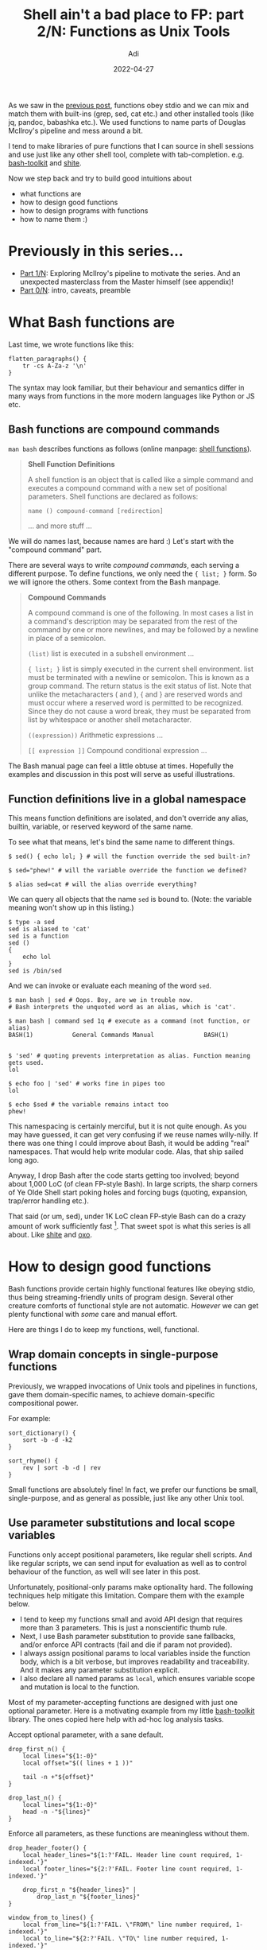 # SHITE_META
#+title: Shell ain't a bad place to FP: part 2/N: Functions as Unix Tools
#+summary: Or, the one in which we hand-craft nano Unix tools using Bash functions.
#+author: Adi
#+date: 2022-04-27
#+updated: 2022-04-27
#+tags: bash unix functional_programming architecture
#+include_toc: yes
# SHITE_META

As we saw in the [[https://evalapply.org/posts/shell-aint-a-bad-place-to-fp-part-1-doug-mcilroys-pipeline][previous post]],
functions obey stdio and we can mix and match them with built-ins (grep, sed,
cat etc.) and other installed tools (like jq, pandoc, babashka etc.). We used
functions to name parts of Douglas McIlroy's pipeline and mess around a bit.

I tend to make libraries of pure functions that I can source in shell sessions
and use just like any other shell tool, complete with tab-completion. e.g.
[[https://github.com/adityaathalye/bash-toolkit][bash-toolkit]] and [[https://github.com/adityaathalye/shite][shite]].

Now we step back and try to build good intuitions about
- what functions are
- how to design good functions
- how to design programs with functions
- how to name them :)

* Previously in this series...
  - [[https://evalapply.org/posts/shell-aint-a-bad-place-to-fp-part-1-doug-mcilroys-pipeline][Part 1/N]]:
    Exploring McIlroy's pipeline to motivate the series. And an unexpected
    masterclass from the Master himself (see appendix)!
  - [[https://evalapply.org/posts/shell-aint-a-bad-place-to-fp-part-0-intro/][Part 0/N]]:
    intro, caveats, preamble
* What Bash functions are
  Last time, we wrote functions like this:
  #+begin_src shell
    flatten_paragraphs() {
        tr -cs A-Za-z '\n'
    }
  #+end_src

  The syntax may look familiar, but their behaviour and semantics differ in
  many ways from functions in the more modern languages like Python or JS etc.
** Bash functions are compound commands
   ~man bash~ describes functions as follows (online manpage: [[https://www.gnu.org/software/bash/manual/html_node/Shell-Functions.html][shell functions]]).

   #+begin_quote
   *Shell Function Definitions*

   A shell function is an object that is called like a simple command and
   executes a compound command with a new set of positional parameters.
   Shell functions are declared as follows:

   ~name () compound-command [redirection]~

   ... and more stuff ...
   #+end_quote

   We will do names last, because names are hard :) Let's start with the
   "compound command" part.

   There are several ways to write /compound commands/, each serving a different
   purpose. To define functions, we only need the ~{ list; }~ form. So we will
   ignore the others. Some context from the Bash manpage.

   #+begin_quote
   *Compound Commands*

   A compound command is one of the following. In most cases a list in a
   command's description may be separated from the rest of the command by
   one or more newlines, and may be followed by a newline in place of a semicolon.

   ~(list)~
   list is executed in a subshell environment ...

   ~{ list; }~
   list is simply executed in the current shell environment. list
   must be terminated with a newline or semicolon. This is known as
   a group command. The return status is the exit status of list.
   Note that unlike the metacharacters ( and ), { and } are reserved
   words and must occur where a reserved word is permitted to be
   recognized. Since they do not cause a word break, they must be
   separated from list by whitespace or another shell metacharacter.

   ~((expression))~
   Arithmetic expressions ...

   ~[[ expression ]]~
   Compound conditional expression ...
   #+end_quote

   The Bash manual page can feel a little obtuse at times. Hopefully the examples
   and discussion in this post will serve as useful illustrations.
** Function definitions live in a global namespace
   This means function definitions are isolated, and don't override any alias,
   builtin, variable, or reserved keyword of the same name.

   To see what that means, let's bind the same name to different things.
   #+begin_src shell
     $ sed() { echo lol; } # will the function override the sed built-in?

     $ sed="phew!" # will the variable override the function we defined?

     $ alias sed=cat # will the alias override everything?
   #+end_src

   We can query all objects that the name ~sed~ is bound to. (Note: the variable
   meaning won't show up in this listing.)
   #+begin_src shell
     $ type -a sed
     sed is aliased to 'cat'
     sed is a function
     sed ()
     {
         echo lol
     }
     sed is /bin/sed
   #+end_src

   And we can invoke or evaluate each meaning of the word ~sed~.
   #+begin_src shell
     $ man bash | sed # Oops. Boy, are we in trouble now.
     # Bash interprets the unquoted word as an alias, which is 'cat'.

     $ man bash | command sed 1q # execute as a command (not function, or alias)
     BASH(1)           General Commands Manual              BASH(1)


     $ 'sed' # quoting prevents interpretation as alias. Function meaning gets used.
     lol

     $ echo foo | 'sed' # works fine in pipes too
     lol

     $ echo $sed # the variable remains intact too
     phew!
   #+end_src

   This namespacing is certainly merciful, but it is not quite enough. As you
   may have guessed, it can get very confusing if we reuse names willy-nilly.
   If there was one thing I could improve about Bash, it would be adding "real"
   namespaces. That would help write modular code. Alas, that ship sailed long ago.

   Anyway, I drop Bash after the code starts getting too involved; beyond about
   1,000 LoC (of clean FP-style Bash). In large scripts, the sharp corners of Ye
   Olde Shell start poking holes and forcing bugs (quoting, expansion, trap/error
   handling etc.).

   That said (or um, sed), under 1K LoC clean FP-style Bash can do a crazy amount
   of work sufficiently fast [fn:bashvsawk]. That sweet spot is what this series
   is all about. Like [[https://github.com/adityaathalye/shite][shite]] and [[https://github.com/adityaathalye/oxo][oxo]].
* How to design good functions
  Bash functions provide certain highly functional features like obeying stdio,
  thus being streaming-friendly units of program design. Several other creature
  comforts of functional style are not automatic. /However/ we can get plenty
  functional with /some/ care and manual effort.

  Here are things I do to keep my functions, well, functional.
** Wrap domain concepts in single-purpose functions
   Previously, we wrapped invocations of Unix tools and pipelines in functions,
   gave them domain-specific names, to achieve domain-specific compositional power.

   For example:
   #+begin_src shell
     sort_dictionary() {
         sort -b -d -k2
     }

     sort_rhyme() {
         rev | sort -b -d | rev
     }
   #+end_src

   Small functions are absolutely fine! In fact, we prefer our functions be small,
   single-purpose, and as general as possible, just like any other Unix tool.
** Use parameter substitutions and local scope variables
   Functions only accept positional parameters, like regular shell scripts. And
   like regular scripts, we can send input for evaluation as well as to control
   behaviour of the function, as well will see later in this post.

   Unfortunately, positional-only params make optionality hard. The following
   techniques help mitigate this limitation. Compare them with the example below.
   - I tend to keep my functions small and avoid API design that requires more
     than 3 parameters. This is just a nonscientific thumb rule.
   - Next, I use Bash parameter substitution to provide sane fallbacks, and/or
     enforce API contracts (fail and die if param not provided).
   - I always assign positional params to local variables inside the function
     body, which is a bit verbose, but improves readability and traceability.
     And it makes any parameter substitution explicit.
   - I also declare all named params as ~local~, which ensures variable scope
     and mutation is local to the function.

   Most of my parameter-accepting functions are designed with just one optional
   parameter. Here is a motivating example from my little [[https://github.com/adityaathalye/bash-toolkit][bash-toolkit]] library.
   The ones copied here help with ad-hoc log analysis tasks.

   Accept optional parameter, with a sane default.
   #+begin_src shell
     drop_first_n() {
         local lines="${1:-0}"
         local offset="$(( lines + 1 ))"

         tail -n +"${offset}"
     }

     drop_last_n() {
         local lines="${1:-0}"
         head -n -"${lines}"
     }
   #+end_src

   Enforce all parameters, as these functions are meaningless without them.
   #+begin_src shell
     drop_header_footer() {
         local header_lines="${1:?'FAIL. Header line count required, 1-indexed.'}"
         local footer_lines="${2:?'FAIL. Footer line count required, 1-indexed.'}"

         drop_first_n "${header_lines}" |
             drop_last_n "${footer_lines}"
     }

     window_from_to_lines() {
         local from_line="${1:?'FAIL. \"FROM\" line number required, 1-indexed.'}"
         local to_line="${2:?'FAIL. \"TO\" line number required, 1-indexed.'}"

         drop_first_n "${from_line}" |
             head -n "${to_line}"
     }
   #+end_src

   Notice how the latter two functions reuse the earlier functions to create
   completely different log processing tools, yet retain flexibility to deal with
   arbitrary parts of log files, as well as compose together any way we please
   (not all of which will be sensible, but that's besides the point :).

   There are many ways to do [[https://wiki.bash-hackers.org/scripting/posparams][parameter handling]]; a whole topic of its own.
   Play around to get a sense for it, but keep your actual usage simple.
** Partial application of functions
   [[https://en.wikipedia.org/wiki/Partial_application][Partial application]] is not automatic in Bash,
   but that does not mean we can't do it.

   In the example below, a utility function ~__with_git_dir~ knows something
   about a git directory, but nothing about a git subcommand that we wish to run.
   #+begin_src shell
     __with_git_dir() {
         local repo_dir="${1}"
         shift
         git --git-dir="${repo_dir}/.git" "$@"
     }

     git_fetch() {
         local repo_dir="${1}"
         __with_git_dir "${repo_dir}" fetch -q
     }

     git_status() {
         __with_git_dir "${1}" status
     }

     git_branch_current() {
         local repo_dir="${1}"
         __with_git_dir "${repo_dir}" rev-parse --abbrev-ref=strict HEAD
     }
   #+end_src

   These functions [[https://github.com/adityaathalye/bash-toolkit/blob/7cbac8bd6a7970481f6f62e5a2a604afcaf804ea/bulk-git-ops.sh#L99][belong to some git utilities]] [fn:gitutilityfns] that
   help me conveniently run git commands against any repo on my file system,
   without cd-ing to the repo.

   See? Functions can be dead-simple yet super useful. If you accumulate wee
   functions for your git needs, you get executable documentation. You can ~source~
   them in your Bash terminal on any computer and be on your way. Likewise, any
   other command-line-y need of yours.
** Dependency injection with functions
   The previous section brought us close to dependency injection. We passed in
   git subcommands as argument to the ~__with_git_dir~ utility. /*We can do the
   same with our own functions.*/ This is a form of "higher order" Functional
   Programming; viz. making functions that accept functions as arguments.

   For example, [[https://github.com/adityaathalye/bash-toolkit/blob/7cbac8bd6a7970481f6f62e5a2a604afcaf804ea/bulk-git-ops.sh][see the same git utilities file]] for usages such as these:

   - Use the ~xgit~ utility fn to apply simple git commands to the given repos.
     #+begin_src shell
       ls_git_projects ~/src/bitbucket | xgit fetch # bitbucket-hosted repos
     #+end_src

   - Use ~proc_repos~ to apply custom functions to the given repos.
     #+begin_src shell
       ls_git_projects ~/src/bitbucket |
           proc_repos git_fetch # all repos

       ls_git_projects ~/src/bitbucket |
           take_stale |
           proc_repos git_fetch # only stale repos

       ls_git_projects ~/src/bitbucket |
           take_active |
           proc_repos git_fetch # only active repos
     #+end_src

   - What's the current branch?
     #+begin_src shell
       ls_git_projects ~/src/bitbucket |
           proc_repos git_branch_current
     #+end_src

   I've also used this design technique in [[https://github.com/adityaathalye/shite][shite]]
   (the little static site generator from shell :).
   This is baaasically what its [[https://github.com/adityaathalye/shite/blob/f8d2d22316a8c2fc04c92c1390abb77c69377f6f/shite_utils.sh#L237]["main" function]] does.
   #+begin_src shell
     # Build page and tee it into the public directory, namespaced by the slug
     cat ${body_content_file} |
         ${content_proc_fn} |
         # We have only one page builder today, but
         # we could have a variable number tomorrow.
         shite_build_page  |
         ${html_formatter_fn} |
         tee "${shite_global_data[publish_dir]}/${html_output_file_name}"
   #+end_src
   All the ~_fn~-suffixed variables are locals in the "main" fn, that are
   assigned to function names we pass from the outside. Also notice the use of
   sane fallbacks for the positional params in this case.
** Keeping Functions pure
   The ~return~ statement in Bash returns exit codes, not values. So we have to
   pause a bit to figure out how to "return" values. Well, we have to rely on
   stdio, and the fact that the Unix tools philosophy encourages us to emit data
   in the same format as we receive it.

   The ~identity~ function is the simplest example. By definition, it returns
   its input unchanged. That's just ~cat~! Thus we can write this streaming
   /identity/ function.
   #+begin_src shell
     identity() {
         cat -
     }
   #+end_src
   This definition of /identity/ is surprisingly useful, as we will see below.

   Note that I strongly favour pipeline-friendly domain modeling and functional
   programming, to profit from the naturally streaming nature of Unix.

   Under such architecture, /map/, /filter/, and /reduce/ are automatic, and I
   only need to write a pure "step" or single-item processing function.

   My "step" functions are simply transforms of input text (or data structure)
   to output text (or data structure). This can be anything; in case of plain
   text lines I do line transforms with ~sed~ or ~printf~, or line selects
   with ~grep~, or line-munging with ~tr~ etc. I do the equivalent with ~jq~
   for JSON-formatted lines. [[http://evalapply.org/posts/shell-aint-a-bad-place-to-fp-part-1-doug-mcilroys-pipeline/][The previous post]] featured such "step" functions
   for /map/ (~tokenise_lowercase~, ~bigram~), /filter/ (~drop_stopwords~), and
   /reduce/ (~frequencies~, ~sort_dictionary~).

   /shite/ has a [[https://github.com/adityaathalye/shite/blob/f8d2d22316a8c2fc04c92c1390abb77c69377f6f/shite_utils.sh#L89][more interesting example]].

   Suppose we want to make a blog site. For each blog post, only the content
   changes. The surrounding HTML wrapper remains constant (head, body, header,
   footer etc.). If we tease apart wrapper HTML construction and body HTML
   construction, then we can write a "page builder" function like this. Note
   the ~cat -~ in the middle. Our identity function appears!
   #+begin_src shell
     shite_build_page() {
         cat <<EOF
     <!DOCTYPE html>
     <html>
         <head>
             <!-- Some basic hygiene meta-data -->
             <meta charset="utf-8">
             <title>My Blog</title>
             <link rel="stylesheet" href="css/style.css">
         </head>
         <body>
             <header id="site-header">
               <h1>My Blog</h1>
               <hr>
             </header>
             <main>
               $(cat -)
             </main>
             <footer>
               <hr>
               <p>All content is MIT licensed, except where specified otherwise.</p>
             </footer>
         </body>
     </html>
     EOF
     }
   #+end_src
   Observe that ~$(cat -)~ blindly injects content in the ~<main></main>~ block,
   received via stdin of the /function/ ~shite_build_page~. Thus, for the same
   input it will always produce the same output, making it a pure function.
   This choice also makes the caller responsible for passing it HTML, because
   the output is HTML.

   Further, by the single responsibility principle, our function's job is simply
   to punch HTML content into an HTML wrapper and return the composite. So it is
   vital that this function /not know or care/ how the HTML it receives is made.

   And here's the cherry... By making this design choice, we have in fact made
   a step function that we can /map/ over many blog posts.
   #+begin_src shell
     gen_html_posts_from_md() {
         while read blog_post_md_file
         do local html_file_name="$(basename -s.md ${blog_post_md_file}).html"
            pandoc -f markdown -t html ${html_file_name} |
                shite_build_page > ./public/posts/${html_file_name}
         done
     }
   #+end_src

   Thus, if our blog posts are ~markdown~ files in some folder (let's say under
   a ~content~ directory). We can do this.
   #+begin_src shell
     find ./content/posts/ -type f -name *.md |
         gen_html_posts_from_md
   #+end_src

   A reader may complain that our HTML posts generator function is too specific
   to the markdown format, and knows too much about how to transform markdown
   to HTML, as well as where to put it. Its job ought to be just to describe
   the transform process.

   The reader would be right, and may like to solve the problem at home [fn:hintpurefn] :)
* Program design with functions
  Now, how do we apply functional programming principles to the next level up,
  viz. to design our programs?

  If you've seen shell scripts in the wild, you'd have observed they are often
  written as sequences of statements and imperative control flow that evaluates
  top to bottom. I think that practice is a bit tragic, because it produces
  needlessly complex code, because people reach for flags and global variables
  and traps and suchlike.

  Functions obviate a lot of that icky stuff. We still need the ick, but we can
  constrain it to very specific tightly controlled bits of our program, and only
  when the ick makes absolute sense.

  I will also say that if we can make programs that are themselves functional
  compositions, then we can chain entire programs together into still larger
  scale functional structures. Further, since stdio includes named pipes, and
  sockets, we can compose multi-process as well as multi-machine pipelines,
  with a great economy of code. And this is /not/ insane at all. Seriously.

  But I'm getting ahead of myself. Here is how I try to keep my programs functional.
** Writing Pipeline-friendly Functions
   Frequently, an imperative algorithm can also be expressed in data-flow terms.
   That is, instead of if-else-y code, think in terms of map/filter/reduce.

   Once again, recalling the git utility functions referenced above. Suppose you
   had to return a list of "stale" repositories from a given directory, you may
   be tempted to write something like this. (Here "stale" means "not worked on
   for the last N hours").
   #+begin_src shell
     get_stale_repos() {
         local repos_root_dir="${1}"
         local stale_hrs="${2:-12}"
         local hrs_ago=$(( ($(date +%s)
                            - $(stat -c %Y "${repo_dir}/.git"))
                           / 3600 ))

         for repo_dir in $(ls ${repos_root_dir}); do
             if [[ $hrs_ago -le $stale_hrs ]]
             then printf "%s\n" "active: ${repo_dir}"
             else printf "%s\n" "stale: ${repo_dir}"
             fi
         done
     }
   #+end_src

   However this kind of implementation combines ("complects") many different things.

   Given the fact that functions respect ~stdio~, we can pull apart our imperative
   attempt. The insight is to combine ~while~ and ~read~ as follows. I use this
   idiom a lot because it helps me drastically simplify my code.

   #+begin_src shell
     __is_repo_active() {
         local repo_dir="${1}"
         local stale_hrs="${2:-12}"
         local hrs_ago=$(( ($(date +%s)
                            - $(stat -c %Y "${repo_dir}/.git"))
                           / 3600 ))
         [[ $hrs_ago -le $stale_hrs ]]
     }

     take_stale() {
         local repo_dir
         while read repo_dir
         do __is_repo_active "${repo_dir}" || printf "%s\n" "${repo_dir}"
         done
     }
   #+end_src

   Now we can do this:
   #+begin_src shell
     ls ~/src/github/adityaathalye |
         take_stale
   #+end_src

   And we get bonus reuse, because we may also want to do the inverse.
   #+begin_src shell
     take_active() {
         local repo_dir
         while read repo_dir
         do __is_repo_active "${repo_dir}" && printf "%s\n" "${repo_dir}"
         done
     }
   #+end_src
   With a little bit more thinking, we can pull apart this logic even further,
   usefully. Hint: these functions have a ~filter~ embedded inside them.

   As another fun example, one @rsms [[https://twitter.com/rsms/status/1508900257324666882][tweeted this]] recently:
   #+begin_quote
   Was curious about source code-line length so wrote a horribly hacky bash
   script that draws a histogram. https://gist.github.com/rsms/36bda3b5c8ab83d951e45ed788a184f4
   #+end_quote

   I saw the script and my habitual thought kicked in, "Well, why can't that be
   a pipeline?". A short while later, this emerged.
   #+begin_src shell
     # get some lines of text
     man bash |
         # remove blank lines (extensible to any non-code lines)
         grep -v '^$' |
         # count chars for each line
         while read line; do echo ${line} | wc -c - | cut -d' ' -f1; done |
         # calculate the frequency distribution
         sort -nr | uniq -c |
         # add a histogram graph to the frequency distribution
         while read lines cols;
         do printf "%s\t%s\t%s\n" ${lines} ${cols} $(printf "%0.s|" $(seq 1 8 ${cols}));
         done |
         # add labels to the histogram
         cat <(printf "%s\t%s\t%s\n" "LN" "COL" "HIST(|=8COL)") -
   #+end_src
   Note the similarities to McIlroy's pipeline from the last post. Also, like
   that program, mine too fits in a tweet and I wasn't even trying.
** Separating return values and non-values
   "Don't be chatty" is an important design principle. This means don't pollute
   your stdout values with non-values. Sometimes though, we want to emit process
   information (like logs) /along/ with emitting process output. For example,
   a structured process log becomes handy when we want to design idempotent jobs.

   Going back to my [[https://github.com/adityaathalye/bash-toolkit/blob/7cbac8bd6a7970481f6f62e5a2a604afcaf804ea/bulk-git-ops.sh#L49][bulk-git-ops example]],
   suppose I want to process a whole bunch of git repos. This may fail any time
   if my network flakes, or laptop battery dies, or some weird condition occurs.
   Sh*t happens when processes run for a long time /and/ need networks. So I
   usually want to log each repo as it is being processed.

   #+begin_src shell
     identity() {
         printf "%s\n" "$@"
     }

     proc_repos() {
         # Apply any given operation on the given repos. Use in a pipeline.
         # Presumably, the supplied function emits values expected by stdin
         # of the downstream function.
         local func=${1:-identity}
         local repo_dir
         while read repo_dir
         do $func "${repo_dir}"
            log_info "Applied ${func} to ${repo_dir}"
         done
     }
   #+end_src

   This way a downstream consumer can rely on always receiving a legal value at
   stdin, and /optionally/ access non-values (like logs), if it wants to, via
   stderr [fn:monadicpipelines].

   I casually name-dropped /idempotence/. It needs its own blog post. Maybe the
   next one!
** Functions to delay evaluation
   I like to write my code in groups and sequences that help a reader acquire
   context easily, and I call it in sequences that make sense from a process
   point of view. Functions help me do this, because they group statements in
   the scope of the script, /without/ causing the interpreter to evaluate them.

   For example, scripts I wrote:
   - to [[https://gitlab.com/nilenso/cats/-/blob/c26bcd7e6618843690070b8bf38cf7adb553a0d2/bin/cicd-deployment.sh#L122][perform build/deploy steps]] for a study project
   - to help me [[https://github.com/adityaathalye/bash-toolkit/blob/7cbac8bd6a7970481f6f62e5a2a604afcaf804ea/machine-setup.sh#L274][set up my machine]] (or at least remember what I have use for :)
** Functional core, imperative shell
   Pun intended. This is [[https://www.destroyallsoftware.com/screencasts/catalog/functional-core-imperative-shell][a very useful design technique]].

   We lift out as much work as possible into lots of small, pure, single purpose
   functions, and compose these separately to do composite work and/or to cause
   effects (perform I/O, set/reset globals, mutate in-process state etc.).

   You may observe it applied in all my code:
   - My [[https://github.com/adityaathalye/bash-toolkit/blob/7cbac8bd6a7970481f6f62e5a2a604afcaf804ea/usage-trap.sh#L109][usage-trap file]]
     is a template for how I tend to go about that for single-file scripts.
   - The whole game design of [[https://github.com/adityaathalye/oxo][oxo]]:
     - The ~oxo_logic.sh~ file is the "functional core".
     - The ~oxo~ file is the "imperative shell" (and is the game's entry point).
   - [[https://github.com/adityaathalye/shite][shite]] is being developed exactly this way.

   This technique helps me develop scripts incrementally, in terms of highly
   reusable, testable, composable functional "lego blocks".
* Naming conventions
  Now the really hard part...

  I write all my function names as follows, because it is the most portable
  syntax. Bash accepts several ways to define functions, but POSIX sh strictly
  expects this syntax, and I prefer to maintain as much compatibility as I can.
  Also I find it is the neatest of the alternatives.

  #+begin_src shell
    namespace_func_name() {
        statement 1
        statement 2
        statement 3
    }
  #+end_src

  Sometimes I write short one-liners as follows. The semicolon is essential
  for one-liners. So is the space between the braces and the statement.

  #+begin_src shell
    namespace_func_name() { statement ; }
  #+end_src

  There is no such thing as a "private" or locally-scoped function, so I resort
  to marking these "private" by convention with a ~__~ (double underscore) prefix.

  #+begin_src shell
    __namespace_private_func_name() {
        statement1
        statement2
    }
  #+end_src

  The following syntax is legal Bash, but I do not use it.

  #+begin_src shell
    function namespace_func_name {
        statement1
        statement2
    }

    function namespace_func_name() {
        statement1
        statement2
    }

    # OR one-liner variants
    function namespace_func_name { statement ; }
    function namespace_func_name() { statement ; }

  #+end_src

  Bash accepts ~.~ and ~-~ in function names, but that is also a no-no for me.
  A linter like Shellcheck will complain in strict mode.
  #+begin_src shell
    namespace.funcname() {
        statement 1
        statement 2
    }

    namespace-funcname() {
        statement 1
        statement 2
    }
  #+end_src

  Ok, we covered a lot of ground, so I'll stop for now. There are more aspects
  of FP in bash (idempotence, declarative programming etc.), for future posts.
  But even this much will elevate your shell-fu, and let you write nontrivial
  scripts incrementally, safely, and maintainably.

  Happy Bash-ing!

[fn:bashvsawk] And if you use awk, I hear that it is known to outperform hand
optimized C for a variety of data processing problems. Apparently genomics people
awk a lot.
[fn:gitutilityfns] You may particularly enjoy those if you sometimes (or often)
have to do bulk maintenance on many repos. Fetch and update them, or at least
identify stale repos before deciding what to do etc.
[fn:hintpurefn] Hint: Partial application and/or dependency injection may be appropriate.
[fn:monadicpipelines] Monads. There, I said it.
